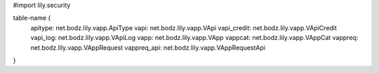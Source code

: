 #\import lily.security

table-name {
    apitype:            net.bodz.lily.vapp.ApiType
    vapi:               net.bodz.lily.vapp.VApi
    vapi_credit:        net.bodz.lily.vapp.VApiCredit
    vapi_log:           net.bodz.lily.vapp.VApiLog
    vapp:               net.bodz.lily.vapp.VApp
    vappcat:            net.bodz.lily.vapp.VAppCat
    vappreq:            net.bodz.lily.vapp.VAppRequest
    vappreq_api:        net.bodz.lily.vapp.VAppRequestApi
}
